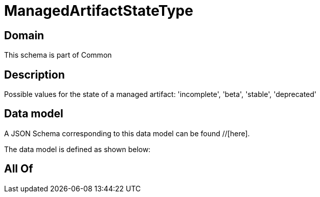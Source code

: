 = ManagedArtifactStateType

[#domain]
== Domain

This schema is part of Common

[#description]
== Description
Possible values for the state of a managed artifact: &#x27;incomplete&#x27;, &#x27;beta&#x27;, &#x27;stable&#x27;, &#x27;deprecated&#x27;


[#data_model]
== Data model

A JSON Schema corresponding to this data model can be found //[here].

The data model is defined as shown below:


[#all_of]
== All Of

